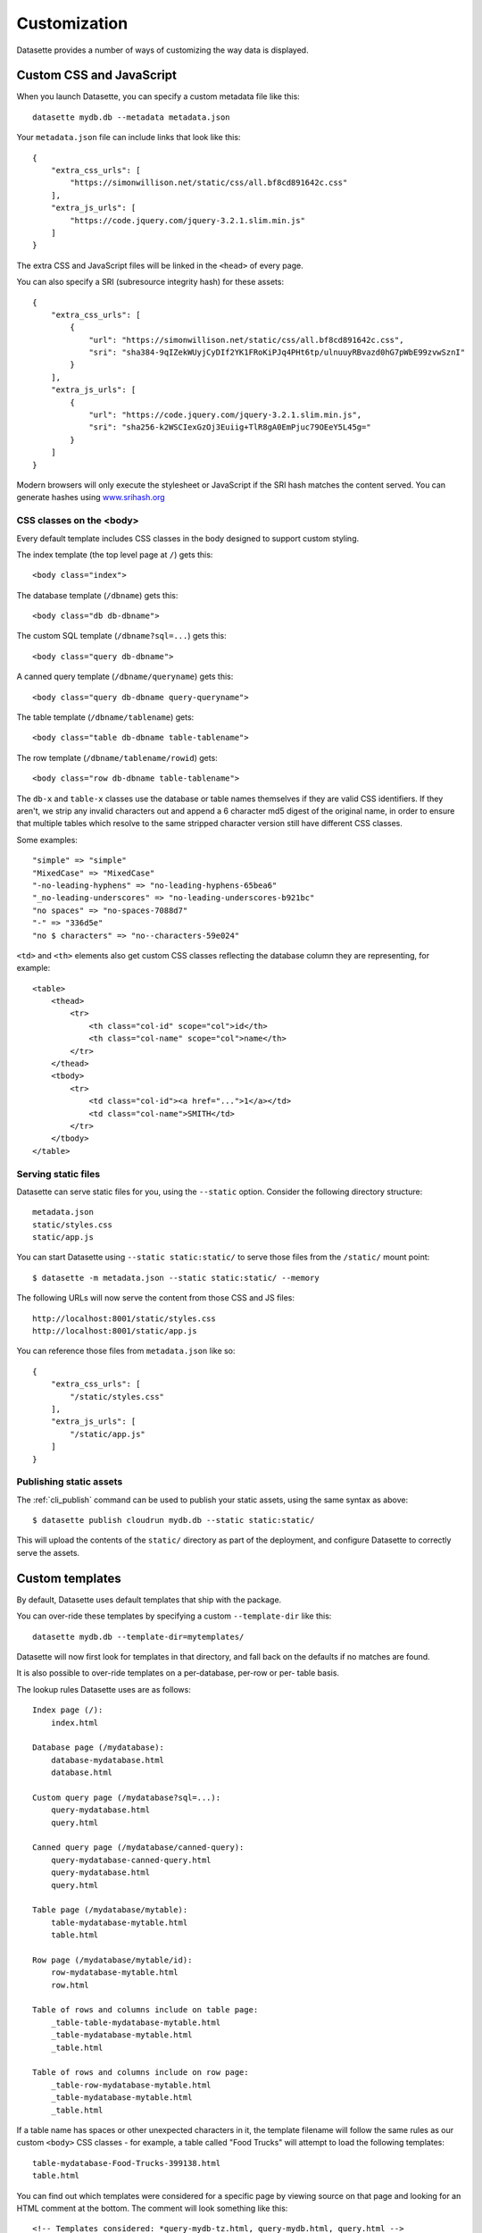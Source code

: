 .. _customization:

Customization
=============

Datasette provides a number of ways of customizing the way data is displayed.

Custom CSS and JavaScript
-------------------------

When you launch Datasette, you can specify a custom metadata file like this::

    datasette mydb.db --metadata metadata.json

Your ``metadata.json`` file can include links that look like this::

    {
        "extra_css_urls": [
            "https://simonwillison.net/static/css/all.bf8cd891642c.css"
        ],
        "extra_js_urls": [
            "https://code.jquery.com/jquery-3.2.1.slim.min.js"
        ]
    }

The extra CSS and JavaScript files will be linked in the ``<head>`` of every page.

You can also specify a SRI (subresource integrity hash) for these assets::

    {
        "extra_css_urls": [
            {
                "url": "https://simonwillison.net/static/css/all.bf8cd891642c.css",
                "sri": "sha384-9qIZekWUyjCyDIf2YK1FRoKiPJq4PHt6tp/ulnuuyRBvazd0hG7pWbE99zvwSznI"
            }
        ],
        "extra_js_urls": [
            {
                "url": "https://code.jquery.com/jquery-3.2.1.slim.min.js",
                "sri": "sha256-k2WSCIexGzOj3Euiig+TlR8gA0EmPjuc79OEeY5L45g="
            }
        ]
    }

Modern browsers will only execute the stylesheet or JavaScript if the SRI hash
matches the content served. You can generate hashes using `www.srihash.org <https://www.srihash.org/>`_

CSS classes on the <body>
~~~~~~~~~~~~~~~~~~~~~~~~~

Every default template includes CSS classes in the body designed to support
custom styling.

The index template (the top level page at ``/``) gets this::

    <body class="index">

The database template (``/dbname``) gets this::

    <body class="db db-dbname">

The custom SQL template (``/dbname?sql=...``) gets this::

    <body class="query db-dbname">

A canned query template (``/dbname/queryname``) gets this::

    <body class="query db-dbname query-queryname">

The table template (``/dbname/tablename``) gets::

    <body class="table db-dbname table-tablename">

The row template (``/dbname/tablename/rowid``) gets::

    <body class="row db-dbname table-tablename">

The ``db-x`` and ``table-x`` classes use the database or table names themselves if
they are valid CSS identifiers. If they aren't, we strip any invalid
characters out and append a 6 character md5 digest of the original name, in
order to ensure that multiple tables which resolve to the same stripped
character version still have different CSS classes.

Some examples::

    "simple" => "simple"
    "MixedCase" => "MixedCase"
    "-no-leading-hyphens" => "no-leading-hyphens-65bea6"
    "_no-leading-underscores" => "no-leading-underscores-b921bc"
    "no spaces" => "no-spaces-7088d7"
    "-" => "336d5e"
    "no $ characters" => "no--characters-59e024"

``<td>`` and ``<th>`` elements also get custom CSS classes reflecting the
database column they are representing, for example::

    <table>
        <thead>
            <tr>
                <th class="col-id" scope="col">id</th>
                <th class="col-name" scope="col">name</th>
            </tr>
        </thead>
        <tbody>
            <tr>
                <td class="col-id"><a href="...">1</a></td>
                <td class="col-name">SMITH</td>
            </tr>
        </tbody>
    </table>

.. _customization_static_files:

Serving static files
~~~~~~~~~~~~~~~~~~~~

Datasette can serve static files for you, using the ``--static`` option.
Consider the following directory structure::

    metadata.json
    static/styles.css
    static/app.js

You can start Datasette using ``--static static:static/`` to serve those
files from the ``/static/`` mount point::

    $ datasette -m metadata.json --static static:static/ --memory

The following URLs will now serve the content from those CSS and JS files::

    http://localhost:8001/static/styles.css
    http://localhost:8001/static/app.js

You can reference those files from ``metadata.json`` like so::

    {
        "extra_css_urls": [
            "/static/styles.css"
        ],
        "extra_js_urls": [
            "/static/app.js"
        ]
    }

Publishing static assets
~~~~~~~~~~~~~~~~~~~~~~~~

The :ref:`cli_publish` command can be used to publish your static assets,
using the same syntax as above::

    $ datasette publish cloudrun mydb.db --static static:static/

This will upload the contents of the ``static/`` directory as part of the
deployment, and configure Datasette to correctly serve the assets.

.. _customization_custom_templates:

Custom templates
----------------

By default, Datasette uses default templates that ship with the package.

You can over-ride these templates by specifying a custom ``--template-dir`` like
this::

    datasette mydb.db --template-dir=mytemplates/

Datasette will now first look for templates in that directory, and fall back on
the defaults if no matches are found.

It is also possible to over-ride templates on a per-database, per-row or per-
table basis.

The lookup rules Datasette uses are as follows::

    Index page (/):
        index.html

    Database page (/mydatabase):
        database-mydatabase.html
        database.html

    Custom query page (/mydatabase?sql=...):
        query-mydatabase.html
        query.html

    Canned query page (/mydatabase/canned-query):
        query-mydatabase-canned-query.html
        query-mydatabase.html
        query.html

    Table page (/mydatabase/mytable):
        table-mydatabase-mytable.html
        table.html

    Row page (/mydatabase/mytable/id):
        row-mydatabase-mytable.html
        row.html

    Table of rows and columns include on table page:
        _table-table-mydatabase-mytable.html
        _table-mydatabase-mytable.html
        _table.html

    Table of rows and columns include on row page:
        _table-row-mydatabase-mytable.html
        _table-mydatabase-mytable.html
        _table.html

If a table name has spaces or other unexpected characters in it, the template
filename will follow the same rules as our custom ``<body>`` CSS classes - for
example, a table called "Food Trucks" will attempt to load the following
templates::

    table-mydatabase-Food-Trucks-399138.html
    table.html

You can find out which templates were considered for a specific page by viewing
source on that page and looking for an HTML comment at the bottom. The comment
will look something like this::

    <!-- Templates considered: *query-mydb-tz.html, query-mydb.html, query.html -->

This example is from the canned query page for a query called "tz" in the
database called "mydb". The asterisk shows which template was selected - so in
this case, Datasette found a template file called ``query-mydb-tz.html`` and
used that - but if that template had not been found, it would have tried for
``query-mydb.html`` or the default ``query.html``.

It is possible to extend the default templates using Jinja template
inheritance. If you want to customize EVERY row template with some additional
content you can do so by creating a ``row.html`` template like this::

    {% extends "default:row.html" %}

    {% block content %}
    <h1>EXTRA HTML AT THE TOP OF THE CONTENT BLOCK</h1>
    <p>This line renders the original block:</p>
    {{ super() }}
    {% endblock %}

Note the ``default:row.html`` template name, which ensures Jinja will inherit
from the default template.

The ``_table.html`` template is included by both the row and the table pages,
and a list of rows. The default ``_table.html`` template renders them as an
HTML template and `can be seen here <https://github.com/simonw/datasette/blob/master/datasette/templates/_table.html>`_.

You can provide a custom template that applies to all of your databases and
tables, or you can provide custom templates for specific tables using the
template naming scheme described above.

If you want to present your data in a format other than an HTML table, you
can do so by looping through ``display_rows`` in your own ``_table.html``
template. You can use ``{{ row["column_name"] }}`` to output the raw value
of a specific column.

If you want to output the rendered HTML version of a column, including any
links to foreign keys, you can use ``{{ row.display("column_name") }}``.

Here is an example of a custom ``_table.html`` template::

    {% for row in display_rows %}
        <div>
            <h2>{{ row["title"] }}</h2>
            <p>{{ row["description"] }}<lp>
            <p>Category: {{ row.display("category_id") }}</p>
        </div>
    {% endfor %}

.. _custom_pages:

Custom pages
------------

You can add templated pages to your Datasette instance by creating HTML files in a ``pages`` directory within your ``templates`` directory.

For example, to add a custom page that is served at ``http://localhost/about`` you would create a file in ``templates/pages/about.html``, then start Datasette like this::

    $ datasette mydb.db --template-dir=templates/

You can nest directories within pages to create a nested structure. To create a ``http://localhost:8001/about/map`` page you would create ``templates/pages/about/map.html``.

Custom headers and status codes
~~~~~~~~~~~~~~~~~~~~~~~~~~~~~~~

Custom pages default to being served with a content-type of ``text/html`` and a ``200`` status code. You can change these by calling a custom function from within your template.

For example, to serve a custom page with a ``418 I'm a teapot`` HTTP status code, create a file in ``pages/teapot.html`` containing the following::

    {{ custom_status(418) }}
    <html>
    <head><title>Teapot</title></head>
    <body>
    I'm a teapot
    </body>
    </html>

To serve a custom HTTP header, add a ``custom_header(name, value)`` function call. For example::

    {{ custom_status(418) }}
    {{ custom_header("x-teapot", "I am") }}
    <html>
    <head><title>Teapot</title></head>
    <body>
    I'm a teapot
    </body>
    </html>

You can verify this is working using ``curl`` like this::

    $ curl -I 'http://127.0.0.1:8001/teapot'
    HTTP/1.1 418
    date: Sun, 26 Apr 2020 18:38:30 GMT
    server: uvicorn
    x-teapot: I am
    content-type: text/html

Custom redirects
~~~~~~~~~~~~~~~~

You can use the ``custom_redirect(location)`` function to redirect users to another page, for example in a file called ``pages/datasette.html``::

    {{ custom_redirect("https://github.com/simonw/datasette") }}

Now requests to ``http://localhost:8001/datasette`` will result in a redirect.

These redirects are served with a ``301 Found`` status code by default. You can send a ``301 Moved Permanently`` code by passing ``301`` as the second argument to the function::

    {{ custom_redirect("https://github.com/simonw/datasette", 301) }}
